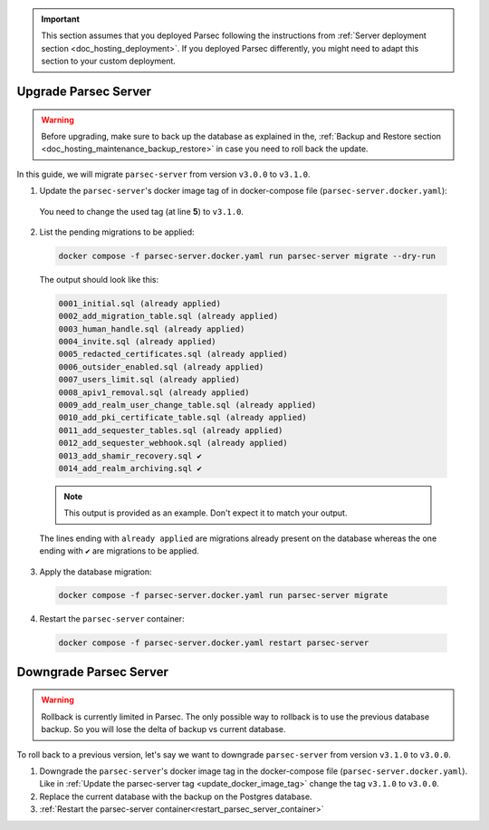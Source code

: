 .. Parsec Cloud (https://parsec.cloud) Copyright (c) BUSL-1.1 2016-present Scille SAS

.. _doc_hosting_maintenance_upgrade_downgrade:

.. cspell:words linenos

.. important::

  This section assumes that you deployed Parsec following the instructions from
  :ref:`Server deployment section <doc_hosting_deployment>`. If you deployed
  Parsec differently, you might need to adapt this section to your custom
  deployment.

Upgrade Parsec Server
*********************

.. warning::

  Before upgrading, make sure to back up the database as explained in the,
  :ref:`Backup and Restore section <doc_hosting_maintenance_backup_restore>`
  in case you need to roll back the update.

In this guide, we will migrate ``parsec-server`` from version ``v3.0.0`` to ``v3.1.0``.

.. _update_docker_image_tag:

1. Update the ``parsec-server``'s docker image tag of in docker-compose file (``parsec-server.docker.yaml``):

  .. code-block:: yaml
    :linenos:
    :emphasize-lines: 5

    services:
      # ...

      parsec-server:
        image: ghcr.io/scille/parsec-cloud/parsec-server:v3.0.0
        # ...

  You need to change the used tag (at line **5**) to ``v3.1.0``.

2. List the pending migrations to be applied:

  .. code-block:: bash

    docker compose -f parsec-server.docker.yaml run parsec-server migrate --dry-run

  The output should look like this:

  .. code-block::

    0001_initial.sql (already applied)
    0002_add_migration_table.sql (already applied)
    0003_human_handle.sql (already applied)
    0004_invite.sql (already applied)
    0005_redacted_certificates.sql (already applied)
    0006_outsider_enabled.sql (already applied)
    0007_users_limit.sql (already applied)
    0008_apiv1_removal.sql (already applied)
    0009_add_realm_user_change_table.sql (already applied)
    0010_add_pki_certificate_table.sql (already applied)
    0011_add_sequester_tables.sql (already applied)
    0012_add_sequester_webhook.sql (already applied)
    0013_add_shamir_recovery.sql ✔
    0014_add_realm_archiving.sql ✔

  .. note::

    This output is provided as an example. Don't expect it to match your output.

  The lines ending with ``already applied`` are migrations already present on the database
  whereas the one ending with ``✔`` are migrations to be applied.

3. Apply the database migration:

  .. code-block:: bash

    docker compose -f parsec-server.docker.yaml run parsec-server migrate

.. _restart_parsec_server_container:

4. Restart the ``parsec-server`` container:

  .. code-block:: bash

    docker compose -f parsec-server.docker.yaml restart parsec-server

Downgrade Parsec Server
***********************

.. warning::

  Rollback is currently limited in Parsec.
  The only possible way to rollback is to use the previous database backup.
  So you will lose the delta of backup vs current database.

To roll back to a previous version, let's say we want to downgrade ``parsec-server`` from version ``v3.1.0`` to ``v3.0.0``.

1. Downgrade the ``parsec-server``'s docker image tag in the docker-compose file (``parsec-server.docker.yaml``).
   Like in :ref:`Update the parsec-server tag <update_docker_image_tag>` change the tag ``v3.1.0`` to ``v3.0.0``.

2. Replace the current database with the backup on the Postgres database.

3. :ref:`Restart the parsec-server container<restart_parsec_server_container>`
